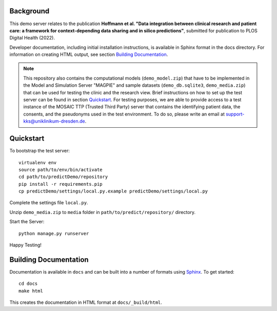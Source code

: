 ==========
Background
==========

This demo server relates to the publication **Hoffmann et al. "Data integration between clinical research and patient care: a framework for context-depending data sharing and in silico predictions"**, submitted for publication to PLOS Digital Health (2022).

Developer documentation, including initial installation instructions, is available in Sphinx format in the docs directory. For information on creating HTML output, see section `Building Documentation`_.

.. note::
    This repository also contains the computational models (``demo_model.zip``) that have to be implemented in the Model and Simulation Server "MAGPIE" and sample datasets (``demo_db.sqlite3``, ``demo_media.zip``) that can be used for testing the clinic and the research view. Brief instructions on how to set up the test server can be found in section `Quickstart`_.
    For testing purposes, we are able to provide access to a test instance of the MOSAIC TTP (Trusted Third Party) server that contains the identifying patient data, the consents, and the pseudonyms used in the test environment. To do so, please write an email at support-kks@uniklinikum-dresden.de.


==========
Quickstart
==========

To bootstrap the test server::

    virtualenv env
    source path/to/env/bin/activate
    cd path/to/predictDemo/repository
    pip install -r requirements.pip
    cp predictDemo/settings/local.py.example predictDemo/settings/local.py

Complete the settings file ``local.py``.

Unzip ``demo_media.zip`` to ``media`` folder in ``path/to/predict/repository/`` directory.

Start the Server::
    
    python manage.py runserver

Happy Testing!

======================
Building Documentation
======================

Documentation is available in ``docs`` and can be built into a number of 
formats using `Sphinx <http://pypi.python.org/pypi/Sphinx>`_. To get started::

    cd docs
    make html

This creates the documentation in HTML format at ``docs/_build/html``.